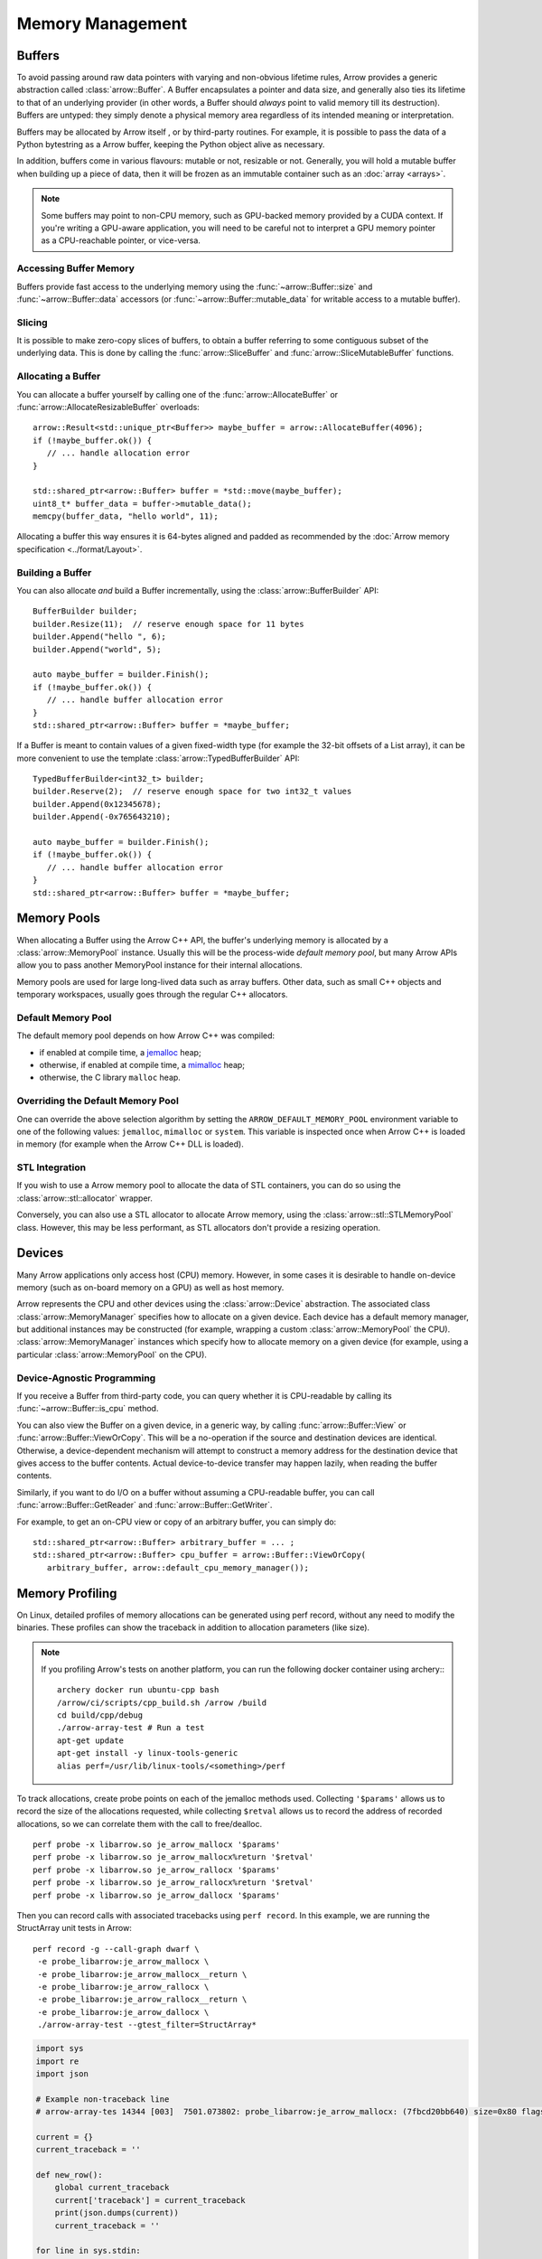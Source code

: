 .. Licensed to the Apache Software Foundation (ASF) under one
.. or more contributor license agreements.  See the NOTICE file
.. distributed with this work for additional information
.. regarding copyright ownership.  The ASF licenses this file
.. to you under the Apache License, Version 2.0 (the
.. "License"); you may not use this file except in compliance
.. with the License.  You may obtain a copy of the License at

..   http://www.apache.org/licenses/LICENSE-2.0

.. Unless required by applicable law or agreed to in writing,
.. software distributed under the License is distributed on an
.. "AS IS" BASIS, WITHOUT WARRANTIES OR CONDITIONS OF ANY
.. KIND, either express or implied.  See the License for the
.. specific language governing permissions and limitations
.. under the License.

.. default-domain:: cpp
.. highlight:: cpp

.. _cpp_memory_management:

=================
Memory Management
=================

.. seealso::
   :doc:`Memory management API reference <api/memory>`

Buffers
=======

To avoid passing around raw data pointers with varying and non-obvious
lifetime rules, Arrow provides a generic abstraction called :class:`arrow::Buffer`.
A Buffer encapsulates a pointer and data size, and generally also ties its
lifetime to that of an underlying provider (in other words, a Buffer should
*always* point to valid memory till its destruction).  Buffers are untyped:
they simply denote a physical memory area regardless of its intended meaning
or interpretation.

Buffers may be allocated by Arrow itself , or by third-party routines.
For example, it is possible to pass the data of a Python bytestring as a Arrow
buffer, keeping the Python object alive as necessary.

In addition, buffers come in various flavours: mutable or not, resizable or
not.  Generally, you will hold a mutable buffer when building up a piece
of data, then it will be frozen as an immutable container such as an
:doc:`array <arrays>`.

.. note::
   Some buffers may point to non-CPU memory, such as GPU-backed memory
   provided by a CUDA context.  If you're writing a GPU-aware application,
   you will need to be careful not to interpret a GPU memory pointer as
   a CPU-reachable pointer, or vice-versa.

Accessing Buffer Memory
-----------------------

Buffers provide fast access to the underlying memory using the
:func:`~arrow::Buffer::size` and :func:`~arrow::Buffer::data` accessors
(or :func:`~arrow::Buffer::mutable_data` for writable access to a mutable
buffer).

Slicing
-------

It is possible to make zero-copy slices of buffers, to obtain a buffer
referring to some contiguous subset of the underlying data.  This is done
by calling the :func:`arrow::SliceBuffer` and :func:`arrow::SliceMutableBuffer`
functions.

Allocating a Buffer
-------------------

You can allocate a buffer yourself by calling one of the
:func:`arrow::AllocateBuffer` or :func:`arrow::AllocateResizableBuffer`
overloads::

   arrow::Result<std::unique_ptr<Buffer>> maybe_buffer = arrow::AllocateBuffer(4096);
   if (!maybe_buffer.ok()) {
      // ... handle allocation error
   }

   std::shared_ptr<arrow::Buffer> buffer = *std::move(maybe_buffer);
   uint8_t* buffer_data = buffer->mutable_data();
   memcpy(buffer_data, "hello world", 11);

Allocating a buffer this way ensures it is 64-bytes aligned and padded
as recommended by the :doc:`Arrow memory specification <../format/Layout>`.

Building a Buffer
-----------------

You can also allocate *and* build a Buffer incrementally, using the
:class:`arrow::BufferBuilder` API::

   BufferBuilder builder;
   builder.Resize(11);  // reserve enough space for 11 bytes
   builder.Append("hello ", 6);
   builder.Append("world", 5);

   auto maybe_buffer = builder.Finish();
   if (!maybe_buffer.ok()) {
      // ... handle buffer allocation error
   }
   std::shared_ptr<arrow::Buffer> buffer = *maybe_buffer;

If a Buffer is meant to contain values of a given fixed-width type (for
example the 32-bit offsets of a List array), it can be more convenient to
use the template :class:`arrow::TypedBufferBuilder` API::

   TypedBufferBuilder<int32_t> builder;
   builder.Reserve(2);  // reserve enough space for two int32_t values
   builder.Append(0x12345678);
   builder.Append(-0x765643210);

   auto maybe_buffer = builder.Finish();
   if (!maybe_buffer.ok()) {
      // ... handle buffer allocation error
   }
   std::shared_ptr<arrow::Buffer> buffer = *maybe_buffer;

Memory Pools
============

When allocating a Buffer using the Arrow C++ API, the buffer's underlying
memory is allocated by a :class:`arrow::MemoryPool` instance.  Usually this
will be the process-wide *default memory pool*, but many Arrow APIs allow
you to pass another MemoryPool instance for their internal allocations.

Memory pools are used for large long-lived data such as array buffers.
Other data, such as small C++ objects and temporary workspaces, usually
goes through the regular C++ allocators.

Default Memory Pool
-------------------

The default memory pool depends on how Arrow C++ was compiled:

- if enabled at compile time, a `jemalloc <http://jemalloc.net/>`_ heap;
- otherwise, if enabled at compile time, a
  `mimalloc <https://github.com/microsoft/mimalloc>`_ heap;
- otherwise, the C library ``malloc`` heap.

Overriding the Default Memory Pool
----------------------------------

One can override the above selection algorithm by setting the
``ARROW_DEFAULT_MEMORY_POOL`` environment variable to one of the following
values: ``jemalloc``, ``mimalloc`` or ``system``.  This variable is inspected
once when Arrow C++ is loaded in memory (for example when the Arrow C++ DLL
is loaded).

STL Integration
---------------

If you wish to use a Arrow memory pool to allocate the data of STL containers,
you can do so using the :class:`arrow::stl::allocator` wrapper.

Conversely, you can also use a STL allocator to allocate Arrow memory,
using the :class:`arrow::stl::STLMemoryPool` class.  However, this may be less
performant, as STL allocators don't provide a resizing operation.

Devices
=======

Many Arrow applications only access host (CPU) memory.  However, in some cases
it is desirable to handle on-device memory (such as on-board memory on a GPU)
as well as host memory.

Arrow represents the CPU and other devices using the
:class:`arrow::Device` abstraction.  The associated class :class:`arrow::MemoryManager`
specifies how to allocate on a given device.  Each device has a default memory manager, but
additional instances may be constructed (for example, wrapping a custom
:class:`arrow::MemoryPool` the CPU).
:class:`arrow::MemoryManager` instances which specify how to allocate
memory on a given device (for example, using a particular
:class:`arrow::MemoryPool` on the CPU).

Device-Agnostic Programming
---------------------------

If you receive a Buffer from third-party code, you can query whether it is
CPU-readable by calling its :func:`~arrow::Buffer::is_cpu` method.

You can also view the Buffer on a given device, in a generic way, by calling
:func:`arrow::Buffer::View` or :func:`arrow::Buffer::ViewOrCopy`.  This will
be a no-operation if the source and destination devices are identical.
Otherwise, a device-dependent mechanism will attempt to construct a memory
address for the destination device that gives access to the buffer contents.
Actual device-to-device transfer may happen lazily, when reading the buffer
contents.

Similarly, if you want to do I/O on a buffer without assuming a CPU-readable
buffer, you can call :func:`arrow::Buffer::GetReader` and
:func:`arrow::Buffer::GetWriter`.

For example, to get an on-CPU view or copy of an arbitrary buffer, you can
simply do::

   std::shared_ptr<arrow::Buffer> arbitrary_buffer = ... ;
   std::shared_ptr<arrow::Buffer> cpu_buffer = arrow::Buffer::ViewOrCopy(
      arbitrary_buffer, arrow::default_cpu_memory_manager());


Memory Profiling
================

On Linux, detailed profiles of memory allocations can be generated using perf record,
without any need to modify the binaries. These profiles can show the
traceback in addition to allocation parameters (like size).

.. TODO: This requires a debug build, right? Or maybe not if symbols in header file


.. note::
   If you profiling Arrow's tests on another platform, you can run the following docker container
   using archery:::

      archery docker run ubuntu-cpp bash
      /arrow/ci/scripts/cpp_build.sh /arrow /build
      cd build/cpp/debug
      ./arrow-array-test # Run a test
      apt-get update
      apt-get install -y linux-tools-generic
      alias perf=/usr/lib/linux-tools/<something>/perf


To track allocations, create probe points on each of the jemalloc methods used.
Collecting ``'$params'`` allows us to record the size of the allocations requested,
while collecting ``$retval`` allows us to record the address of recorded allocations,
so we can correlate them with the call to free/dealloc.

:: 

   perf probe -x libarrow.so je_arrow_mallocx '$params' 
   perf probe -x libarrow.so je_arrow_mallocx%return '$retval' 
   perf probe -x libarrow.so je_arrow_rallocx '$params' 
   perf probe -x libarrow.so je_arrow_rallocx%return '$retval' 
   perf probe -x libarrow.so je_arrow_dallocx '$params' 

Then you can record calls with associated tracebacks using ``perf record``. In this 
example, we are running the StructArray unit tests in Arrow::
   
   perf record -g --call-graph dwarf \
    -e probe_libarrow:je_arrow_mallocx \
    -e probe_libarrow:je_arrow_mallocx__return \
    -e probe_libarrow:je_arrow_rallocx \
    -e probe_libarrow:je_arrow_rallocx__return \
    -e probe_libarrow:je_arrow_dallocx \
    ./arrow-array-test --gtest_filter=StructArray*

.. TODO: What are the equivalent probe calls for mimalloc and system allocator?


.. code-block:: python

   import sys
   import re
   import json

   # Example non-traceback line
   # arrow-array-tes 14344 [003]  7501.073802: probe_libarrow:je_arrow_mallocx: (7fbcd20bb640) size=0x80 flags=6

   current = {}
   current_traceback = ''

   def new_row():
       global current_traceback
       current['traceback'] = current_traceback
       print(json.dumps(current))
       current_traceback = ''

   for line in sys.stdin:
       if line == '\n':
           continue
       elif line[0] == '\t':
           # traceback line
           current_traceback += line.strip("\t")
       else:
           line = line.rstrip('\n')
           if not len(current) == 0:
               new_row()
           parts = re.sub(' +', ' ', line).split(' ')

           parts.reverse()
           parts.pop() # file
           parts.pop() # "14344"
           parts.pop() # "[003]"

           current['time'] = float(parts.pop().rstrip(":"))
           current['event'] = parts.pop().rstrip(":")

           parts.pop() # (7fbcd20bddf0)
           if parts[-1] == "<-":
               parts.pop()
               parts.pop()

           params = {}

           for pair in parts:
               key, value = pair.split("=")
               params[key] = value

           current['params'] = params


Running the above script gives us JSON lines file with all the events parsed::

   > perf script | python3 /arrow/process_perf_events.py > processed_events.jsonl
   > head head processed_events.jsonl | cut -c -120
   {"time": 14814.954378, "event": "probe_libarrow:je_arrow_mallocx", "params": {"flags": "6", "size": "0x80"}, "traceback"
   {"time": 14814.95443, "event": "probe_libarrow:je_arrow_mallocx__return", "params": {"arg1": "0x7f4a97e09000"}, "traceba
   {"time": 14814.95448, "event": "probe_libarrow:je_arrow_mallocx", "params": {"flags": "6", "size": "0x40"}, "traceback":
   {"time": 14814.954486, "event": "probe_libarrow:je_arrow_mallocx__return", "params": {"arg1": "0x7f4a97e0a000"}, "traceb
   {"time": 14814.954502, "event": "probe_libarrow:je_arrow_rallocx", "params": {"flags": "6", "size": "0x40", "ptr": "0x7f
   {"time": 14814.954507, "event": "probe_libarrow:je_arrow_rallocx__return", "params": {"arg1": "0x7f4a97e0a040"}, "traceb
   {"time": 14814.954796, "event": "probe_libarrow:je_arrow_mallocx", "params": {"flags": "6", "size": "0x40"}, "traceback"
   {"time": 14814.954805, "event": "probe_libarrow:je_arrow_mallocx__return", "params": {"arg1": "0x7f4a97e0a080"}, "traceb
   {"time": 14814.954817, "event": "probe_libarrow:je_arrow_mallocx", "params": {"flags": "6", "size": "0x40"}, "traceback"
   {"time": 14814.95482, "event": "probe_libarrow:je_arrow_mallocx__return", "params": {"arg1": "0x7f4a97e0a0c0"}, "traceba


From there one can answer a number of questions. For example, the following script will
find which allocations were never freed, and print the associated tracebacks along with
the count of dangling allocations:

.. code-block:: python

   '''Find tracebacks of allocations with no corresponding free'''
   import sys
   import json
   from collections import defaultdict

   allocated = dict()

   for line in sys.stdin:
       line = line.rstrip('\n')
       data = json.loads(line)

       if data['event'] == "probe_libarrow:je_arrow_mallocx__return":
           address = data['params']['arg1']
           allocated[address] = data['traceback']
       if data['event'] == "probe_libarrow:je_arrow_rallocx__return":
           address = data['params']['arg1']
           allocated[address] = data['traceback']
       elif data['event'] == "probe_libarrow:je_arrow_dallocx":
           address = data['params']['ptr']
           del allocated[address]

   traceback_counts = defaultdict(int)

   for traceback in allocated.values():
       traceback_counts[traceback] += 1

   for traceback, count in sorted(traceback_counts.items(), key=lambda x: -x[1]):
       print("Num of dangling allocations:", count)
       print(traceback)


::

   > cat processed_events.jsonl | python3 /arrow/count_tracebacks.py
   Num of dangling allocations: 1
       7f4a9b4f7e3b arrow::(anonymous namespace)::JemallocAllocator::AllocateAligned+0x63 (/build/cpp/debug/libarrow.so.700.0.0)
       7f4a9b4fac3c arrow::BaseMemoryPoolImpl<arrow::(anonymous namespace)::JemallocAllocator>::Allocate+0x8e (/build/cpp/debug/libarrow.so.700.0.0)
       7f4a9b4fc75a arrow::PoolBuffer::Reserve+0x16e (/build/cpp/debug/libarrow.so.700.0.0)
       7f4a9b4fc99a arrow::PoolBuffer::Resize+0x190 (/build/cpp/debug/libarrow.so.700.0.0)
       7f4a9b4f988a arrow::(anonymous namespace)::ResizePoolBuffer<std::unique_ptr<arrow::ResizableBuffer, std::default_delete<arrow::ResizableBuffer> >, std::unique_ptr<arrow::PoolBuffer, std::default_delete<arrow::PoolBuffer> > >+0x47 (/build/cpp/debug/libarrow.so.700.0.0)
       7f4a9b4f9229 arrow::AllocateResizableBuffer+0x51 (/build/cpp/debug/libarrow.so.700.0.0)
       564fb42a178c arrow::BufferBuilder::Resize+0x60 (/build/cpp/debug/arrow-array-test)
       564fb4406d81 arrow::TypedBufferBuilder<int, void>::Resize+0x4f (/build/cpp/debug/arrow-array-test)
       564fb43fa751 arrow::NumericBuilder<arrow::Int32Type>::Resize+0xe7 (/build/cpp/debug/arrow-array-test)
       564fb42a26e0 arrow::ArrayBuilder::Reserve+0xaa (/build/cpp/debug/arrow-array-test)
       564fb42afc5a arrow::NumericBuilder<arrow::Int32Type>::Append+0x3e (/build/cpp/debug/arrow-array-test)
       7f4a9ca3c6c0 arrow::ipc::internal::json::(anonymous namespace)::IntegerConverter<arrow::Int32Type, arrow::NumericBuilder<arrow::Int32Type> >::AppendValue+0x10c (/build/cpp/debug/libarrow.so.700.0.0)
       7f4a9ca3c791 arrow::ipc::internal::json::(anonymous namespace)::ConcreteConverter<arrow::ipc::internal::json::(anonymous namespace)::IntegerConverter<arrow::Int32Type, arrow::NumericBuilder<arrow::Int32Type> > >::AppendValues+0xb1 (/build/cpp/debug/libarrow.so.700.0.0)
       7f4a9ca0f1be arrow::ipc::internal::json::ArrayFromJSON+0x1e9 (/build/cpp/debug/libarrow.so.700.0.0)
       7f4a9e533858 arrow::ArrayFromJSON+0x64 (/build/cpp/debug/libarrow_testing.so.700.0.0)
       564fb47b53f3 arrow::StructArray_FlattenOfSlice_Test::TestBody+0x79 (/build/cpp/debug/arrow-array-test)
       7f4a99d24633 testing::internal::HandleSehExceptionsInMethodIfSupported<testing::Test, void>+0x68 (/build/cpp/googletest_ep-prefix/lib/libgtestd.so.1.11.0)
       7f4a99d1c32a testing::internal::HandleExceptionsInMethodIfSupported<testing::Test, void>+0x5d (/build/cpp/googletest_ep-prefix/lib/libgtestd.so.1.11.0)
       7f4a99cf05eb testing::Test::Run+0xf1 (/build/cpp/googletest_ep-prefix/lib/libgtestd.so.1.11.0)
       7f4a99cf102d testing::TestInfo::Run+0x13f (/build/cpp/googletest_ep-prefix/lib/libgtestd.so.1.11.0)
       7f4a99cf1947 testing::TestSuite::Run+0x14b (/build/cpp/googletest_ep-prefix/lib/libgtestd.so.1.11.0)
       7f4a99d013f5 testing::internal::UnitTestImpl::RunAllTests+0x433 (/build/cpp/googletest_ep-prefix/lib/libgtestd.so.1.11.0)
       7f4a99d25b61 testing::internal::HandleSehExceptionsInMethodIfSupported<testing::internal::UnitTestImpl, bool>+0x68 (/build/cpp/googletest_ep-prefix/lib/libgtestd.so.1.11.0)
       7f4a99d1d568 testing::internal::HandleExceptionsInMethodIfSupported<testing::internal::UnitTestImpl, bool>+0x5d (/build/cpp/googletest_ep-prefix/lib/libgtestd.so.1.11.0)
       7f4a99cffb0c testing::UnitTest::Run+0xcc (/build/cpp/googletest_ep-prefix/lib/libgtestd.so.1.11.0)
       7f4a99d6b299 RUN_ALL_TESTS+0x14 (/build/cpp/googletest_ep-prefix/lib/libgtest_maind.so.1.11.0)
       7f4a99d6b21b main+0x42 (/build/cpp/googletest_ep-prefix/lib/libgtest_maind.so.1.11.0)
       7f4a998820b2 __libc_start_main+0xf2 (/usr/lib/x86_64-linux-gnu/libc-2.31.so)
       564fb424850d _start+0x2d (/build/cpp/debug/arrow-array-test)

   Num of dangling allocations: 1
       7f4a9b4f7e3b arrow::(anonymous namespace)::JemallocAllocator::AllocateAligned+0x63 (/build/cpp/debug/libarrow.so.700.0.0)
       7f4a9b4fac3c arrow::BaseMemoryPoolImpl<arrow::(anonymous namespace)::JemallocAllocator>::Allocate+0x8e (/build/cpp/debug/libarrow.so.700.0.0)
       7f4a9b4fc75a arrow::PoolBuffer::Reserve+0x16e (/build/cpp/debug/libarrow.so.700.0.0)
       7f4a9b4fc99a arrow::PoolBuffer::Resize+0x190 (/build/cpp/debug/libarrow.so.700.0.0)
       7f4a9b4f988a arrow::(anonymous namespace)::ResizePoolBuffer<std::unique_ptr<arrow::ResizableBuffer, std::default_delete<arrow::ResizableBuffer> >, std::unique_ptr<arrow::PoolBuffer, std::default_delete<arrow::PoolBuffer> > >+0x47 (/build/cpp/debug/libarrow.so.700.0.0)
       7f4a9b4f9229 arrow::AllocateResizableBuffer+0x51 (/build/cpp/debug/libarrow.so.700.0.0)
       564fb42a178c arrow::BufferBuilder::Resize+0x60 (/build/cpp/debug/arrow-array-test)
       564fb4402803 arrow::TypedBufferBuilder<long, void>::Resize+0x4f (/build/cpp/debug/arrow-array-test)
       564fb43f6a3f arrow::NumericBuilder<arrow::Int64Type>::Resize+0xe7 (/build/cpp/debug/arrow-array-test)
       564fb42a26e0 arrow::ArrayBuilder::Reserve+0xaa (/build/cpp/debug/arrow-array-test)
       564fb42b5141 arrow::NumericBuilder<arrow::Int64Type>::Append+0x3f (/build/cpp/debug/arrow-array-test)
       7f4a9ca3c3b7 arrow::ipc::internal::json::(anonymous namespace)::IntegerConverter<arrow::Int64Type, arrow::NumericBuilder<arrow::Int64Type> >::AppendValue+0x10d (/build/cpp/debug/libarrow.so.700.0.0)
       7f4a9ca3c489 arrow::ipc::internal::json::(anonymous namespace)::ConcreteConverter<arrow::ipc::internal::json::(anonymous namespace)::IntegerConverter<arrow::Int64Type, arrow::NumericBuilder<arrow::Int64Type> > >::AppendValues+0xb1 (/build/cpp/debug/libarrow.so.700.0.0)
       7f4a9ca0f1be arrow::ipc::internal::json::ArrayFromJSON+0x1e9 (/build/cpp/debug/libarrow.so.700.0.0)
       7f4a9e533858 arrow::ArrayFromJSON+0x64 (/build/cpp/debug/libarrow_testing.so.700.0.0)
       564fb47afdf7 arrow::StructArray_FromFields_Test::TestBody+0x985 (/build/cpp/debug/arrow-array-test)
       7f4a99d24633 testing::internal::HandleSehExceptionsInMethodIfSupported<testing::Test, void>+0x68 (/build/cpp/googletest_ep-prefix/lib/libgtestd.so.1.11.0)
       7f4a99d1c32a testing::internal::HandleExceptionsInMethodIfSupported<testing::Test, void>+0x5d (/build/cpp/googletest_ep-prefix/lib/libgtestd.so.1.11.0)
       7f4a99cf05eb testing::Test::Run+0xf1 (/build/cpp/googletest_ep-prefix/lib/libgtestd.so.1.11.0)
       7f4a99cf102d testing::TestInfo::Run+0x13f (/build/cpp/googletest_ep-prefix/lib/libgtestd.so.1.11.0)
       7f4a99cf1947 testing::TestSuite::Run+0x14b (/build/cpp/googletest_ep-prefix/lib/libgtestd.so.1.11.0)
       7f4a99d013f5 testing::internal::UnitTestImpl::RunAllTests+0x433 (/build/cpp/googletest_ep-prefix/lib/libgtestd.so.1.11.0)
       7f4a99d25b61 testing::internal::HandleSehExceptionsInMethodIfSupported<testing::internal::UnitTestImpl, bool>+0x68 (/build/cpp/googletest_ep-prefix/lib/libgtestd.so.1.11.0)
       7f4a99d1d568 testing::internal::HandleExceptionsInMethodIfSupported<testing::internal::UnitTestImpl, bool>+0x5d (/build/cpp/googletest_ep-prefix/lib/libgtestd.so.1.11.0)
       7f4a99cffb0c testing::UnitTest::Run+0xcc (/build/cpp/googletest_ep-prefix/lib/libgtestd.so.1.11.0)
       7f4a99d6b299 RUN_ALL_TESTS+0x14 (/build/cpp/googletest_ep-prefix/lib/libgtest_maind.so.1.11.0)
       7f4a99d6b21b main+0x42 (/build/cpp/googletest_ep-prefix/lib/libgtest_maind.so.1.11.0)
       7f4a998820b2 __libc_start_main+0xf2 (/usr/lib/x86_64-linux-gnu/libc-2.31.so)
       564fb424850d _start+0x2d (/build/cpp/debug/arrow-array-test)

   Num of dangling allocations: 1
       7f4a9b4f7fd2 arrow::(anonymous namespace)::JemallocAllocator::ReallocateAligned+0x13b (/build/cpp/debug/libarrow.so.700.0.0)
       7f4a9b4fae4f arrow::BaseMemoryPoolImpl<arrow::(anonymous namespace)::JemallocAllocator>::Reallocate+0x93 (/build/cpp/debug/libarrow.so.700.0.0)
       7f4a9b4fc8f7 arrow::PoolBuffer::Resize+0xed (/build/cpp/debug/libarrow.so.700.0.0)
       564fb42a1859 arrow::BufferBuilder::Resize+0x12d (/build/cpp/debug/arrow-array-test)
       564fb42a1bbe arrow::BufferBuilder::Finish+0x48 (/build/cpp/debug/arrow-array-test)
       564fb42a1e3a arrow::BufferBuilder::Finish+0x50 (/build/cpp/debug/arrow-array-test)
       564fb42a1f90 arrow::BufferBuilder::FinishWithLength+0x4e (/build/cpp/debug/arrow-array-test)
       564fb4406fa7 arrow::TypedBufferBuilder<int, void>::FinishWithLength+0x4f (/build/cpp/debug/arrow-array-test)
       564fb43face7 arrow::NumericBuilder<arrow::Int32Type>::FinishInternal+0x107 (/build/cpp/debug/arrow-array-test)
       7f4a9b2a15ae arrow::ArrayBuilder::Finish+0x5a (/build/cpp/debug/libarrow.so.700.0.0)
       7f4a9ca09d41 arrow::ipc::internal::json::(anonymous namespace)::Converter::Finish+0x123 (/build/cpp/debug/libarrow.so.700.0.0)
       7f4a9ca0f26e arrow::ipc::internal::json::ArrayFromJSON+0x299 (/build/cpp/debug/libarrow.so.700.0.0)
       7f4a9e533858 arrow::ArrayFromJSON+0x64 (/build/cpp/debug/libarrow_testing.so.700.0.0)
       564fb47b53f3 arrow::StructArray_FlattenOfSlice_Test::TestBody+0x79 (/build/cpp/debug/arrow-array-test)
       7f4a99d24633 testing::internal::HandleSehExceptionsInMethodIfSupported<testing::Test, void>+0x68 (/build/cpp/googletest_ep-prefix/lib/libgtestd.so.1.11.0)
       7f4a99d1c32a testing::internal::HandleExceptionsInMethodIfSupported<testing::Test, void>+0x5d (/build/cpp/googletest_ep-prefix/lib/libgtestd.so.1.11.0)
       7f4a99cf05eb testing::Test::Run+0xf1 (/build/cpp/googletest_ep-prefix/lib/libgtestd.so.1.11.0)
       7f4a99cf102d testing::TestInfo::Run+0x13f (/build/cpp/googletest_ep-prefix/lib/libgtestd.so.1.11.0)
       7f4a99cf1947 testing::TestSuite::Run+0x14b (/build/cpp/googletest_ep-prefix/lib/libgtestd.so.1.11.0)
       7f4a99d013f5 testing::internal::UnitTestImpl::RunAllTests+0x433 (/build/cpp/googletest_ep-prefix/lib/libgtestd.so.1.11.0)
       7f4a99d25b61 testing::internal::HandleSehExceptionsInMethodIfSupported<testing::internal::UnitTestImpl, bool>+0x68 (/build/cpp/googletest_ep-prefix/lib/libgtestd.so.1.11.0)
       7f4a99d1d568 testing::internal::HandleExceptionsInMethodIfSupported<testing::internal::UnitTestImpl, bool>+0x5d (/build/cpp/googletest_ep-prefix/lib/libgtestd.so.1.11.0)
       7f4a99cffb0c testing::UnitTest::Run+0xcc (/build/cpp/googletest_ep-prefix/lib/libgtestd.so.1.11.0)
       7f4a99d6b299 RUN_ALL_TESTS+0x14 (/build/cpp/googletest_ep-prefix/lib/libgtest_maind.so.1.11.0)
       7f4a99d6b21b main+0x42 (/build/cpp/googletest_ep-prefix/lib/libgtest_maind.so.1.11.0)
       7f4a998820b2 __libc_start_main+0xf2 (/usr/lib/x86_64-linux-gnu/libc-2.31.so)
       564fb424850d _start+0x2d (/build/cpp/debug/arrow-array-test)


Some other resources with tracing:

https://www.maartenbreddels.com/perf/jupyter/python/tracing/gil/2021/01/14/Tracing-the-Python-GIL.html
https://jvns.ca/linux-tracing-zine.pdf
https://jvns.ca/perf-zine.pdf
https://www.brendangregg.com/blog/2015-06-28/linux-ftrace-uprobe.html